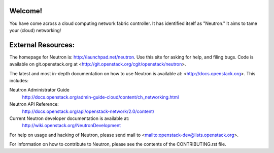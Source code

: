 Welcome!
========

You have come across a cloud computing network fabric controller. It has
identified itself as "Neutron." It aims to tame your (cloud) networking!

External Resources:
===================

The homepage for Neutron is: http://launchpad.net/neutron.  Use this
site for asking for help, and filing bugs. Code is available on
git.openstack.org at <http://git.openstack.org/cgit/openstack/neutron>.

The latest and most in-depth documentation on how to use Neutron is
available at: <http://docs.openstack.org>. This includes:

Neutron Administrator Guide
   http://docs.openstack.org/admin-guide-cloud/content/ch_networking.html

Neutron API Reference:
   http://docs.openstack.org/api/openstack-network/2.0/content/

Current Neutron developer documentation is available at:
   http://wiki.openstack.org/NeutronDevelopment

For help on usage and hacking of Neutron, please send mail to
<mailto:openstack-dev@lists.openstack.org>.

For information on how to contribute to Neutron, please see the
contents of the CONTRIBUTING.rst file.